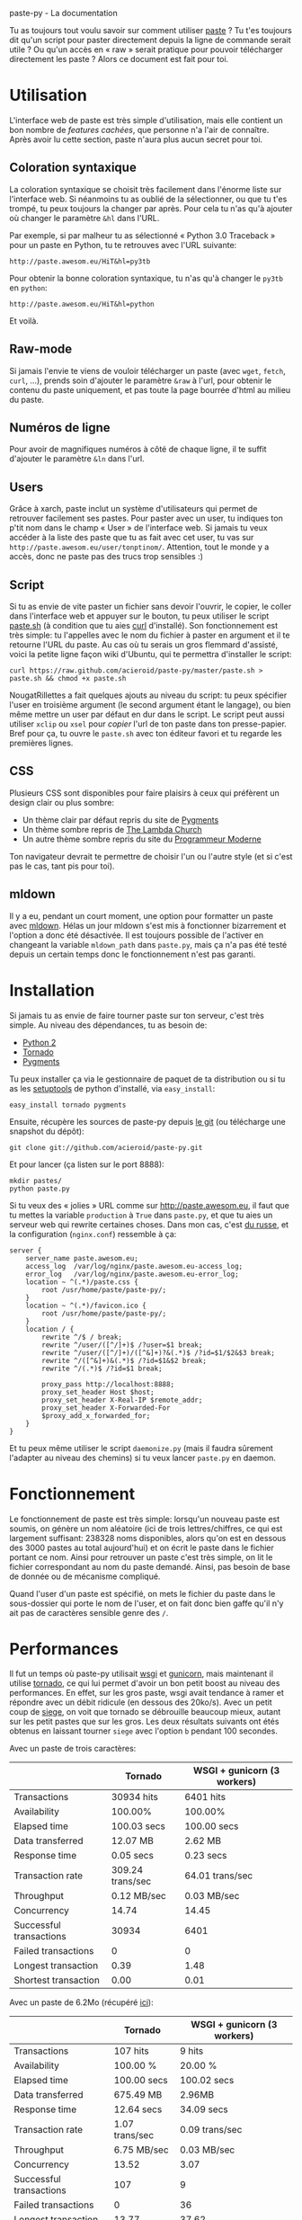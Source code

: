 #+LINK_HOME: index.html
#+EMAIL:
paste-py - La documentation

Tu as toujours tout voulu savoir sur comment utiliser [[http://paste.awesom.eu][paste]] ? Tu t'es
toujours dit qu'un script pour paster directement depuis la ligne de
commande serait utile ? Ou qu'un accès en « raw » serait pratique pour
pouvoir télécharger directement les paste ? Alors ce document est fait
pour toi.

* Utilisation
L'interface web de paste est très simple d'utilisation, mais elle
contient un bon nombre de /features cachées/, que personne n'a l'air
de connaître. Après avoir lu cette section, paste n'aura plus aucun
secret pour toi.
** Coloration syntaxique
La coloration syntaxique se choisit très facilement dans l'énorme
liste sur l'interface web. Si néanmoins tu as oublié de la
sélectionner, ou que tu t'es trompé, tu peux toujours la changer par
après. Pour cela tu n'as qu'à ajouter où changer le paramètre =&hl=
dans l'URL.

Par exemple, si par malheur tu as sélectionné « Python 3.0 Traceback »
pour un paste en Python, tu te retrouves avec l'URL suivante:
#+BEGIN_SRC text
http://paste.awesom.eu/HiT&hl=py3tb
#+END_SRC

Pour obtenir la bonne coloration syntaxique, tu n'as qu'à changer le
=py3tb= en =python=:

#+BEGIN_SRC text
http://paste.awesom.eu/HiT&hl=python
#+END_SRC

Et voilà.
** Raw-mode
Si jamais l'envie te viens de vouloir télécharger un paste (avec
=wget=, =fetch=, =curl=, ...), prends soin d'ajouter le paramètre
=&raw= à l'url, pour obtenir le contenu du paste uniquement, et pas
toute la page bourrée d'html au milieu du paste.
** Numéros de ligne
Pour avoir de magnifiques numéros à côté de chaque ligne, il te suffit
d'ajouter le paramètre =&ln= dans l'url.
** Users
Grâce à xarch, paste inclut un système d'utilisateurs qui permet de
retrouver facilement ses pastes. Pour paster avec un user, tu indiques
ton p'tit nom dans le champ « User » de l'interface web. Si jamais tu
veux accéder à la liste des paste que tu as fait avec cet user, tu vas
sur =http://paste.awesom.eu/user/tonptinom/=. Attention, tout le monde
y a accès, donc ne paste pas des trucs trop sensibles :)
** Script
Si tu as envie de vite paster un fichier sans devoir l'ouvrir, le
copier, le coller dans l'interface web et appuyer sur le bouton, tu
peux utiliser le script [[https://github.com/acieroid/paste-py/blob/master/paste.sh][paste.sh]] (à condition que tu aies [[http://curl.haxx.se/][curl]]
d'installé). Son fonctionnement est très simple: tu l'appelles avec le
nom du fichier à paster en argument et il te retourne l'URL du
paste. Au cas où tu serais un gros flemmard d'assisté, voici la petite
ligne façon wiki d'Ubuntu, qui te permettra d'installer le script:
#+BEGIN_SRC shell
curl https://raw.github.com/acieroid/paste-py/master/paste.sh > paste.sh && chmod +x paste.sh 
#+END_SRC
NougatRillettes a fait quelques ajouts au niveau du script: tu peux
spécifier l'user en troisième argument (le second argument étant le
langage), ou bien même mettre un user par défaut en dur dans le
script. Le script peut aussi utiliser =xclip= ou =xsel= pour /copier/
l'url de ton paste dans ton presse-papier. Bref pour ça, tu ouvre le
=paste.sh= avec ton éditeur favori et tu regarde les premières lignes.
** CSS
Plusieurs CSS sont disponibles pour faire plaisirs à ceux qui
préfèrent un design clair ou plus sombre:
  - Un thème clair par défaut repris du site de [[http://pygments.org/][Pygments]]
  - Un thème sombre repris de [[http://the-lambda-church.org/][The Lambda Church]]
  - Un autre thème sombre repris du site du [[http://progmod.org/][Programmeur Moderne]]

Ton navigateur devrait te permettre de choisir l'un ou l'autre style
(et si c'est pas le cas, tant pis pour toi).
** mldown
Il y a eu, pendant un court moment, une option pour formatter un paste
avec [[http://kiwi.iuwt.fr/~asmanur/mldown/][mldown]]. Hélas un jour mldown s'est mis à fonctionner bizarrement
et l'option a donc été désactivée. Il est toujours possible de
l'activer en changeant la variable =mldown_path= dans =paste.py=, mais
ça n'a pas été testé depuis un certain temps donc le fonctionnement
n'est pas garanti.
* Installation
Si jamais tu as envie de faire tourner paste sur ton serveur, c'est
très simple. Au niveau des dépendances, tu as besoin de:
  - [[http://www.python.org/][Python 2]]
  - [[http://www.tornadoweb.org/][Tornado]]
  - [[http://pygments.org/][Pygments]]

Tu peux installer ça via le gestionnaire de paquet de ta
distribution ou si tu as les [[http://pypi.python.org/pypi/setuptools][setuptools]] de python d'installé, via
=easy_install=:

#+BEGIN_SRC shell
easy_install tornado pygments
#+END_SRC

Ensuite, récupère les sources de paste-py depuis [[https://github.com/acieroid/paste-py][le git]] (ou télécharge
une snapshot du dépôt):
#+BEGIN_SRC shell
git clone git://github.com/acieroid/paste-py.git
#+END_SRC

Et pour lancer (ça listen sur le port 8888):

#+BEGIN_SRC shell
mkdir pastes/
python paste.py
#+END_SRC

Si tu veux des « jolies » URL comme sur [[http://paste.awesom.eu]], il
faut que tu mettes la variable =production= à =True= dans =paste.py=,
et que tu aies un serveur web qui rewrite certaines choses. Dans mon
cas, c'est [[http://nginx.net/][du russe]], et la configuration (=nginx.conf=) ressemble à
ça:

#+BEGIN_SRC text
server {
    server_name paste.awesom.eu;
    access_log  /var/log/nginx/paste.awesom.eu-access_log;
    error_log   /var/log/nginx/paste.awesom.eu-error_log;
    location ~ ^(.*)/paste.css {
        root /usr/home/paste/paste-py/;
    }   
    location ~ ^(.*)/favicon.ico {
        root /usr/home/paste/paste-py/;
    }   
    location / { 
        rewrite ^/$ / break;
        rewrite ^/user/([^/]+)$ /?user=$1 break;
        rewrite ^/user/([^/]+)/([^&]+)?&(.*)$ /?id=$1/$2&$3 break;
        rewrite ^/([^&]+)&(.*)$ /?id=$1&$2 break;
        rewrite ^/(.*)$ /?id=$1 break;

        proxy_pass http://localhost:8888;
        proxy_set_header Host $host;
        proxy_set_header X-Real-IP $remote_addr;
        proxy_set_header X-Forwarded-For
        $proxy_add_x_forwarded_for;
    }
}
#+END_SRC

Et tu peux même utiliser le script =daemonize.py= (mais il faudra
sûrement l'adapter au niveau des chemins) si tu veux lancer =paste.py=
en daemon.
* Fonctionnement
Le fonctionnement de paste est très simple: lorsqu'un nouveau paste
est soumis, on génère un nom aléatoire (ici de trois lettres/chiffres,
ce qui est largement suffisant: 238328 noms disponibles, alors qu'on
est en dessous des 3000 pastes au total aujourd'hui) et on écrit le
paste dans le fichier portant ce nom. Ainsi pour retrouver un paste
c'est très simple, on lit le fichier correspondant au nom du paste
demandé. Ainsi, pas besoin de base de donnée ou de mécanisme
compliqué.

Quand l'user d'un paste est spécifié, on mets le fichier du paste dans
le sous-dossier qui porte le nom de l'user, et on fait donc bien gaffe
qu'il n'y ait pas de caractères sensible genre des =/=.
* Performances
Il fut un temps où paste-py utilisait [[http://wsgi.org/wsgi/][wsgi]] et [[http://gunicorn.org/][gunicorn]], mais
maintenant il utilise [[http://www.tornadoweb.org/][tornado]], ce qui lui permet d'avoir un bon petit
boost au niveau des performances. En effet, sur les gros paste, wsgi
avait tendance à ramer et répondre avec un débit ridicule (en dessous
des 20ko/s). Avec un petit coup de [[http://www.joedog.org/index/siege-home][siege]], on voit que tornado se
débrouille beaucoup mieux, autant sur les petit pastes que sur les
gros. Les deux résultats suivants ont étés obtenus en laissant tourner
=siege= avec l'option =b= pendant 100 secondes.

Avec un paste de trois caractères:

|                         | Tornado          | WSGI + gunicorn (3 workers) |
|-------------------------+------------------+-----------------------------|
| Transactions            | 30934 hits       | 6401 hits                   |
| Availability            | 100.00%          | 100.00%                     |
| Elapsed time            | 100.03 secs      | 100.00 secs                 |
| Data transferred        | 12.07 MB         | 2.62 MB                     |
| Response time           | 0.05 secs        | 0.23 secs                   |
| Transaction rate        | 309.24 trans/sec | 64.01 trans/sec             |
| Throughput              | 0.12 MB/sec      | 0.03 MB/sec                 |
| Concurrency             | 14.74            | 14.45                       |
| Successful transactions | 30934            | 6401                        |
| Failed transactions     | 0                | 0                           |
| Longest transaction     | 0.39             | 1.48                        |
| Shortest transaction    | 0.00             | 0.01                        |

Avec un paste de 6.2Mo (récupéré [[http://norvig.com/big.txt][ici]]):

|                         | Tornado        | WSGI + gunicorn (3 workers) |
|-------------------------+----------------+-----------------------------|
| Transactions            | 107 hits       | 9 hits                      |
| Availability            | 100.00 %       | 20.00 %                     |
| Elapsed time            | 100.00 secs    | 100.02 secs                 |
| Data transferred        | 675.49 MB      | 2.96MB                      |
| Response time           | 12.64 secs     | 34.09 secs                  |
| Transaction rate        | 1.07 trans/sec | 0.09 trans/sec              |
| Throughput              | 6.75 MB/sec    | 0.03 MB/sec                 |
| Concurrency             | 13.52          | 3.07                        |
| Successful transactions | 107            | 9                           |
| Failed transactions     | 0              | 36                          |
| Longest transaction     | 13.77          | 37.62                       |
| Shortest transaction    | 0.97           | 0.00                        |

* FAQ
** À l'aide ! Il n'y a pas de coloration syntaxique pour le langage X
La coloration syntaxique se fait au travers de [[http://pygments.org/][pygments]], donc si ton
langage préféré n'est pas supporté, va d'abord voir s'il est supporté
par pygments. Si ce n'est pas le cas, c'est chez eux qu'il faut aller
se plaindre. Si par contre c'est supporté, [[Contact][ping]] moi et je mettrais à
jour pygments sur le serveur où tourne paste.
* Contact
Pour me contacter, tu =/query acieroid= sur epiknet ou freenode, tu
m'hl sur un chan quelconque où je suis, ou tu m'envoie un mail à
=acieroid@awesom.eu=.

